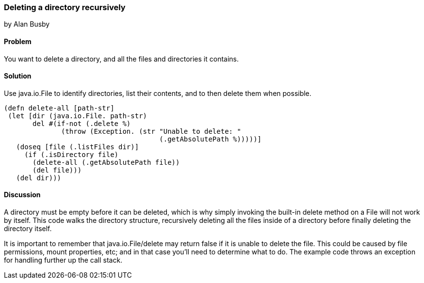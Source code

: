 === Deleting a directory recursively
[role="byline"]
by Alan Busby

==== Problem

You want to delete a directory, and all the files and directories it contains.

==== Solution

Use +java.io.File+ to identify directories, list their contents, and to then
delete them when possible.

[source,clojure]
----
(defn delete-all [path-str]
 (let [dir (java.io.File. path-str)
       del #(if-not (.delete %)
              (throw (Exception. (str "Unable to delete: "
                                      (.getAbsolutePath %)))))]
   (doseq [file (.listFiles dir)]
     (if (.isDirectory file)
       (delete-all (.getAbsolutePath file))
       (del file)))
   (del dir)))
----

==== Discussion

A directory must be empty before it can be deleted, which is why
simply invoking the built-in +delete+ method on a +File+ will not work
by itself. This code walks the directory structure, recursively
deleting all the files inside of a directory before finally deleting
the directory itself.

It is important to remember that +java.io.File/delete+ may return
false if it is unable to delete the file. This could be caused by file
permissions, mount properties, etc; and in that case you'll need to
determine what to do. The example code throws an exception for
handling further up the call stack.